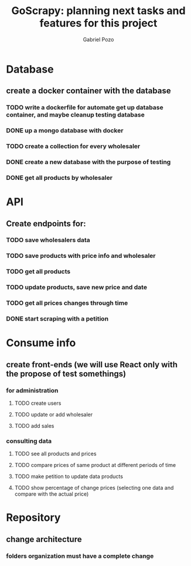 #+TITLE: GoScrapy: planning next tasks and features for this project
#+AUTHOR: Gabriel Pozo

* Database
** create a docker container with the database
*** TODO write a dockerfile for automate get up database container, and maybe cleanup testing database
*** DONE up a mongo database with docker
CLOSED: [2023-01-25 Wed 23:57]
*** TODO create a collection for every wholesaler
*** DONE create a new database with the purpose of testing
CLOSED: [2023-01-26 Thu 19:57]
*** DONE get all products by wholesaler
CLOSED: [2023-01-25 Wed 19:44]

* API
** Create endpoints for:
*** TODO save wholesalers data
*** TODO save products with price info and wholesaler
*** TODO get all products
*** TODO update products, save new price and date
*** TODO get all prices changes through time
*** DONE start scraping with a petition
CLOSED: [2023-01-25 Wed 18:27]

* Consume info
** create front-ends (we will use React only with the propose of test somethings)
*** for administration
**** TODO create users
**** TODO update or add wholesaler
**** TODO add sales

*** consulting data
**** TODO see all products and prices
**** TODO compare prices of same product at different periods of time
**** TODO make petition to update data products
**** TODO show percentage of change prices (selecting one data and compare with the actual price)

* Repository
** change architecture
*** folders organization must have a complete change
